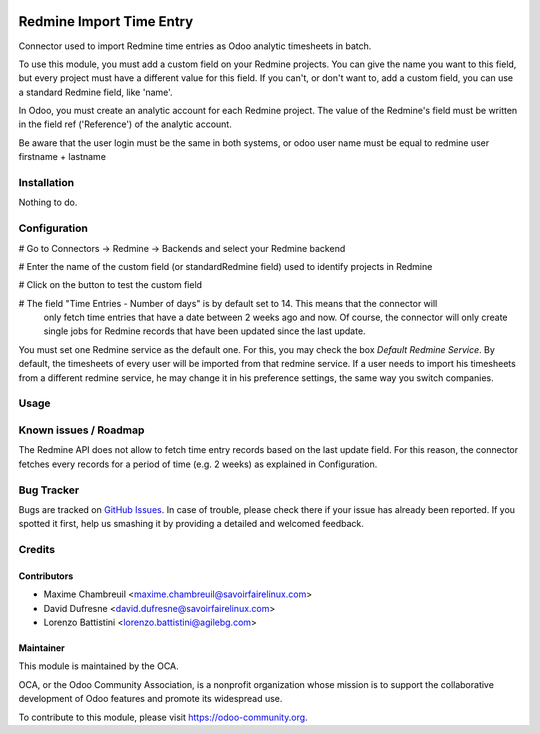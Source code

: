 .. image:: https://img.shields.io/badge/licence-AGPL--3-blue.svg
   :target: http://www.gnu.org/licenses/agpl-3.0-standalone.html
   :alt: License: AGPL-3

=========================
Redmine Import Time Entry
=========================

Connector used to import Redmine time entries as Odoo analytic timesheets in batch.

To use this module, you must add a custom field on your Redmine projects. You can give the name you want
to this field, but every project must have a different value for this field.
If you can't, or don't want to, add a custom field, you can use a standard Redmine field, like 'name'.

In Odoo, you must create an analytic account for each Redmine project.
The value of the Redmine's field must be written in the field ref ('Reference') of the analytic account.

Be aware that the user login must be the same in both systems, or odoo user name must be equal to redmine user firstname + lastname

Installation
============

Nothing to do.


Configuration
=============

# Go to Connectors -> Redmine -> Backends and select your Redmine backend

# Enter the name of the custom field (or standardRedmine field) used to identify projects in Redmine

# Click on the button to test the custom field

# The field "Time Entries - Number of days" is by default set to 14. This means that the connector will
    only fetch time entries that have a date between 2 weeks ago and now. Of course, the connector will only
    create single jobs for Redmine records that have been updated since the last update.

You must set one Redmine service as the default one. For this, you may check the box `Default Redmine Service`.
By default, the timesheets of every user will be imported from that redmine service. If a user needs to
import his timesheets from a different redmine service, he may change it in his preference settings,
the same way you switch companies.

Usage
=====

.. image:: https://odoo-community.org/website/image/ir.attachment/5784_f2813bd/datas
   :alt: Try me on Runbot
   :target: https://runbot.odoo-community.org/runbot/169/10.0

Known issues / Roadmap
======================

The Redmine API does not allow to fetch time entry records based on the last update field.
For this reason, the connector fetches every records for a period of time (e.g. 2 weeks) as explained in Configuration.

Bug Tracker
===========

Bugs are tracked on `GitHub Issues
<https://github.com/OCA/connector-redmine/issues>`_. In case of trouble, please
check there if your issue has already been reported. If you spotted it first,
help us smashing it by providing a detailed and welcomed feedback.

Credits
=======

Contributors
------------
* Maxime Chambreuil <maxime.chambreuil@savoirfairelinux.com>
* David Dufresne <david.dufresne@savoirfairelinux.com>
* Lorenzo Battistini <lorenzo.battistini@agilebg.com>

Maintainer
----------

.. image:: https://odoo-community.org/logo.png
   :alt: Odoo Community Association
   :target: https://odoo-community.org

This module is maintained by the OCA.

OCA, or the Odoo Community Association, is a nonprofit organization whose
mission is to support the collaborative development of Odoo features and
promote its widespread use.

To contribute to this module, please visit https://odoo-community.org.
